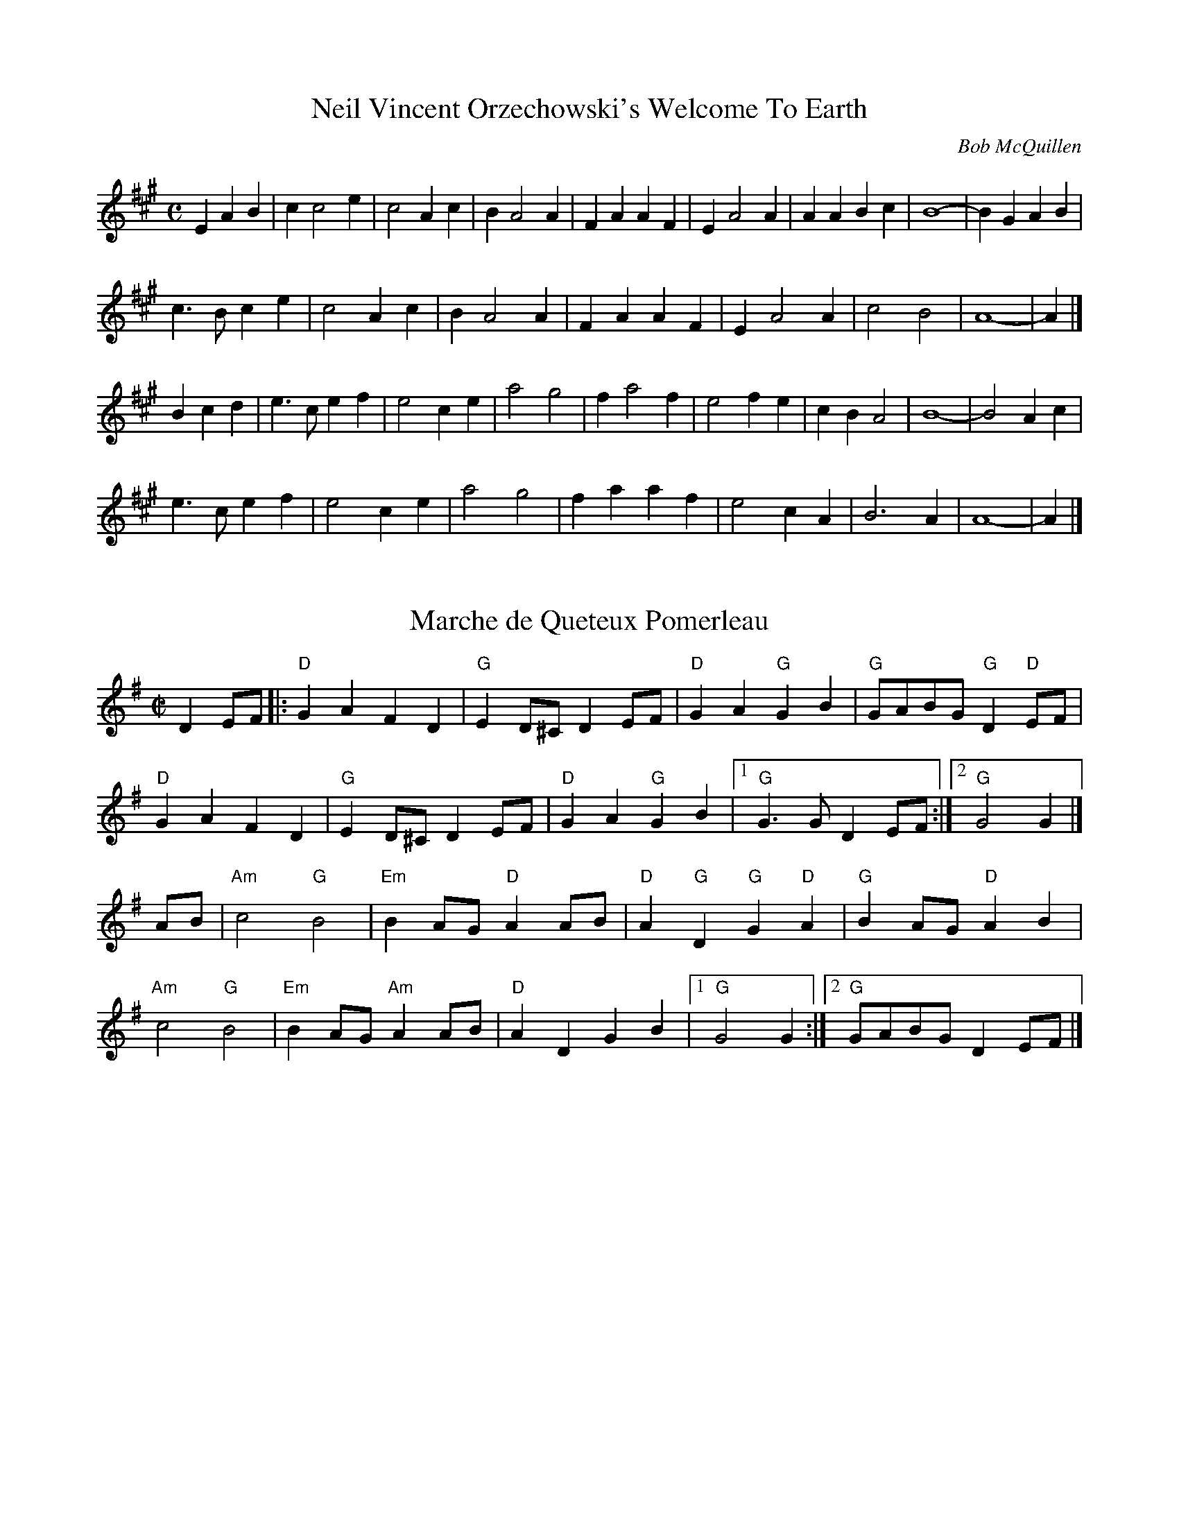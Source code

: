 X:1420
T:Neil Vincent Orzechowski's Welcome To Earth
C:Bob McQuillen
M:C
L:1/4
R:March
Z:<http://tunes.nhcountrydance.com>.
K:A
EAB | c c2 e | c2 Ac | B A2 A | FAAF | E A2 A | AABc | B4- |B GAB |
c>Bce | c2 Ac | B A2 A | FAAF | E A2 A | c2 B2 | A4- | A |]
Bcd | e>cef | e2 ce | a2 g2 | f a2 f | e2 fe | cB A2 | B4 - | B2 Ac |
e>cef | e2 ce | a2 g2 | faaf | e2 cA | B3 A | A4 - | A |]

X:1780
T:Marche de Queteux Pomerleau
M:C|
L:1/8
S:via Lisa Ornstein
R:French Canadian March
Z:Chords from a version from Phil Katz
Z:<http://tunes.nhcountrydance.com>.
K:G
D2 EF\ 
|: "D" G2A2 F2D2 | "G" E2D^CD2EF  | "D" G2A2 "G" G2B2 | "G" GABG "G" D2 "D" EF |
"D" G2A2F2D2    | "G" E2D^CD2EFV | "D" G2A2 "G" G2B2 |1 "G" G2>G2 D2 EF:|2 "G" G4 G2 |]
AB\   
| "Am" c4 "G" B4 | "Em" B2AG "D" A2AB   | "D" A2 "G" D2 "G" G2 "D" A2 | "G" B2AG "D" A2 B2 |
"Am" c4 "G" B4   | "Em" B2AG "Am" A2AB | "D" A2D2G2B2 |1 "G" G4G2    :|2 "G" GABG D2 EF    |]

X:1904
T:Sarah's Slightly Different March
C:Sarah Hydorn
M:C
L:1/4
R:March
Z:<http://tunes.nhcountrydance.com>.
K:G
DG | "G" B2 B> d | cBAG | "C" c2 c> d | e g2 e | "G" d2 d> e | dBAG | "D" A4- | A2 DG |
| "G" B2 B> d | cBAG | "C" c2 c> d | e g2 e | "G" d2 d> e | "D" dBAG | "G" G4- | G2 |]
gf | "C" e2 e>f | ggfe | "G" d B2G | Bdgf | "C" e2 e>f | edBG | "A" A4 - | "D" A2 gf |
"C" e2 e>f | ggfe | "G" dBAG | "Em" E2 GA | "A" B d2 e | "D" dBAG |"G" G4- | G2 |]

Polkas

X: 1668
T:Pretty Girl Milking Her Cow
R:polka
M:2/4
L:1/8
S:Old Grey Goose
N:Chords indicated by () or / are alternates that Doug played at least once on the record as far as I can tell, and could be played now and then; all chords are my best guesses but I think are pretty accurate.
Z:<http://tunes.nhcountrydance.com>.
K:Am
AB | "Am"cc ec | "G" BB dB | "Am" AG E2 | E2 AB | "Am" cc ec | "G"  BB dB | "Am" Az "(G)" Ez  | "Am" A2 AB ||
    "Am" cc ec | "G" BB dB | "Am" AG E2 | E2 ed | "Am" cB AG | "Em" EA AB | "Am" A2 "(F)" c>B | "Am" A2 "G" G2 |]
    "C" c>d ef | "C" g2 ec | "G"  BA G2 | "G" G2 AB |  "C" c>d ef | "C" g2 eg | "F" a>g a>g | "F" a>g af ||
"C (Am)" g2 "C" fe | "G" d2 ec | "Am" BA "(G)" G2 | "G" G2 AB | "Am" ce cA | "Em" EA AB | "Am" c/2B/2A c/2B/2A | "Am" c/2B/2A  |]

X:1820
T:Red River Cart
C:Andy De Jarlis; as played by Andy De Jarlis. Chords from Marcel Meilleur recording.
M:2/4
L:1/16
Z:Revised from the original version on this web site after careful listening
Z:New version added 6/11.
Z:<http://tunes.nhcountrydance.com>.
K:G
D2 |\
"G" {EF}GABc d2g2  | b4>f4     | a2>g2 g2B2      | "Am" (B2d2) c4 | 
"D7" (D2F2) (A2d2) | f4>{Bc}d4 | d2^cd .e2.d2    | "G" B4 G4      ||
"G" (D2G2) (B2d2)  | b4>f4     | a2>f2 {a}g2B2   | "Am" d4 c4     |
"D7" a2aa a2g2     | f4-f(gfe) | dBcA E2F2       | "G" G4 G2      |]
Bc |\
"G" .d2(de) dBGB   | .d2(de) dBGB | d2g2 (g2f2)  | "E7" f2e2 "Am" e2(AB) | 
"D7" .c2(cd) cBAB  | .c2(cd) cBAB | c2f2 f2{c}e2 | "G" e2d2 d2Bc ||
"G" .d2(de) dBGB   | .d2(de) dBGB | d2g2 (g2f2)  | "E7" f2e2 "Am" e4 |
"D7" {f}a2aa a2g2  | f4-f(gfe)    |  dBcA E2F2   | "G" G4 G2 |]

Canadian Two-Steps

X:356
T:Country Serenade
C:Roddy Dorman
S:Patti Kusturok
M:2/4
L:1/8
Z:<http://tunes.nhcountrydance.com>.
K:G
Bc^c \
[| "G" d2 Tg>f | "G" gd Bd   | "D7" f2 Tf>e | "D7" fd AB |\
"D7" c2 Tf>e   | "D7" fd ^cd | "G" e>d B/2G/2E  |  "G" D2 Bc ||
"G"  d2 Tg>f   | "G" gd Bd   | "C" [ee]>d ef    | "C" g2 fe |\
"D7" d2 B>c    |"D7" dc AF| "G" (G<[GB]) [GB]>[GB] |"G" [GB] |]
K:C
[|F EF \
| "C" Gz cz | "C" ez z g | "C" a>g ec   | "C" G>A GF |\
  "C" E2 G2 | "C" c2 ga      | "G7" B>A Bc  | "G7" B>F DE ||
"G7" F2 G2  | "G7" B3 g    | "G7" a>g fd  | "G7" B>c BA |\
"G7" G2 B2  | "G7"ag zB | "C" (c2 c/2) (B/2c/2d/2) | "C" c2 Bc|]

X:357
T:Country Serenade
T:with ornamentation
C:Roddy Dorman, as played by Patti Kusturok
S:Patti Kusturok
Z:<http://tunes.nhcountrydance.com>.
Z:Note: the slide in the second line may not be recognized by some programs; remove it if necessary.
M:2/4
L:1/8
K:G
Bc^c \
[| "G" d2 Tg>f   | "G" gd Bd   | "D7" [f2d2] Tf>e | "D7" fd AB |\
"D7" c2 Tf>e     | "D7" fd ^cd | "G" e>d B/2G/2E  |  "G" D2 !slide!Bc ||
"G"  d2 Tg>f     | "G" gd Bd   | "C" [ee]>d ef    | "C" (f<g) fe |\
"D7" (^c<d) B>=c |"D7" dc AF| "G" (G<[GB]) [GB]>[GB] |"G" [GB] |]
K:C
[|((3F/2G/2F/2) EF \
| "C" Gz cz | "C" ez z (^f/2<g/2) | "C" a>g ec   | "C" G>A GF |\
  "C" E2 G2 | "C" c2 {ef}ga      | "G7" B>A Bc  | "G7" B>F DE ||
"G7" F2 G2  | "G7" B3 ^f/2<g/2    | "G7" a>g fd  | "G7" B>c BA |\
"G7" G2 B2  | "G7" {^fg}ag z[Be] | "C" ([Be]<[ce] [c/2e/2]) ([e/2B/2][e/2c/2][e/2d/2]) | "C" [e2c2] {dc}Bc|]

X:756
T:Golden Boy
C:Andy De Jarlis
N:as played in New Hampshire
M:2/4
L:1/16
Z:<http://tunes.nhcountrydance.com>.
K:D
F2G2|A4 d2e2|f6cd|e2d2 c2B2|A4F2F2|G4 e2>e2|e4G2G2|F4 d2>d2|d4 F2G2|
A4 d2e2|f6cd|e2d2 c2B2|A4F2F2|G4 e2>d2|c2A2 B2c2|d8|d4|]
[|e2>f2|g2B2 g2B2|g6 ag|f2A2 f2A2|f6 gf|e2A2 c2d2|e2g2 f2e2|f4>d4|A6 ef|
g2B2 g2B2|g6 ag|f2A2 f2A2|f6 gf|e2A2 c2d2|e2g2 f2e2|d8|d4|]

X:757
T:Manitoba's Golden Boy
C:Andy De Jarlis
M:2/4
L:1/16
N:as written by Andy DeJarlis
Z:abc by Bruce Osborne
Z:<http://tunes.nhcountrydance.com>.
K:D
F2G2|A4 d3e|f6cd|e2d2 c2B2|A6F2| G4 e3e|e6G2|F4 d3d|d4 F2G2|!
A4 d3e|f6cd|e2d2 c2B2|A6F2| G4 e2d2|c2A2 B2c2|d4 d2e2|d4:|!
|:e3f|g2B2 g2B2|g4 a3g|f2A2 f2A2|f4 g3f| e2A2 c2d2|e2g2 f2e2|f8 -|f4 e3f|!
g2B2 g2B2|g4 a3g|f2A2 f2A2|f4 g3f| e2A2 c2d2|e2g2 f2e2|d4 d2e2|d4:|!

X: 804
T:Happy Acres Two-Step
C:Cecil "Cec" McEachern, as played by Marcel Robidas
M:2/4
L:1/16
Z:<http://tunes.nhcountrydance.com>.
K:D
|:A2 d2f2|\
"D" a4 a2^ga  | "D" b2a2 f2d2  | "D" [F6A6] A2  | "D" dcBA GFED |
"A7" C3D E2F2 | "A7" G2G2 F2G2 | "D" B2AB A2^G2 | "D" A2A2 d2f2 |
"D" a4 a2^ga  | "D" b2a2 f2d2  | "D" [F6A6] A2  | "D" dcBA GFED |
"A7" C3D E2F2 | "A7" G2A2 B2c2 | "D" d4 d3d     |1 "D" d2      :|2 "D" d2(cd) c2d2 |]
K:A
[|"A" e2{fg}a2 c2A2 | "A"  E3F E2D2  | "A" C2E2 A2B2  | "A" c4 B2A2 |
  "E7" G3A B2c2     | "E7" d4 c2d2   | "A" f2ee e2^d2 | "A" e4 c3d  |
  "A" e2{fg}a2 c2A2 | "A"  E3F E2D2  | "A" C2E2 A2B2  | "A" c4 B2A2 |
  "E7" G3A B2c2     | "E7" d2e2 f2g2 | "A" a4 a3a     | "A" a2 |]



X:1948
T:Sleeping Giant Two-Step
C:Andy De Jarlis
M:2/4
L:1/8
R:Canadian Two-Step
Z:abc by Bruce Osborne, modified  by Peter Yarensky.
Z:<http://tunes.nhcountrydance.com>.
K:D
Ad\
|: "D" f3/2g/ fd | A z F z | "A7" GG/G/ GF | E3 F |
   "A7" GG/G/ GF | EA, DE  | "D" F3/2G/ FE | F2 Ad|
   "D" f3/2g/ fd | A z F z | "A7" GG/G/ GF | E3 F |
   "A7" GG/G/ GA | c3/2A/ Bc| "D" d2 d3/2d/|1 d2 Ad:|2 dd "D7" c=c|]
|: "G" B2 d2 | g3 g | "D" f3/2g/ fd | AF Ad |
   "A7" e2 e3/2f/| ec BA | "D" dd FG | Ad "D7" c=c|
   "G" B2 d2|g3 g| "D" f3/2g/ fd | "D" AF "B7" GF|
   "Em7" E3 F | "A7"G3/2A/ Bc | "D" d2 d3/2d/|1 "D" dd "D7" c=c:|2 "D" d3 |]


X:2304
T:Waverly Two-Step
C:Graham Townsend
S:Marcel Robidas
R:Canadian Two-Step
M:2/4
L:1/8
Z:<http://tunes.nhcountrydance.com>.
K:D
[|"D"D/2D/2 DF | [A2A2] A/2B/2A/2F/2 | DD FG | [A2A2] A/2B/2A/2F/2 | DD F/2D/2F/2A/2 |
"D" f2 f/2e/2f/2a/2 | gf ed | "A7"c>c c/2c/2c/2c/2 | c[ce] EF ||
"A7" G2 G/2F/2G/2F/2 | EC EF | G2 G/2F/2G/2F/2 | EC E[Ae] |\
[c2e2] [c/2e/2][c/2e/2][c/2e/2][c/2e/2] | [ce][Ae] BA | "D"F2 F>F | FD FG |]
"D" [A2A2] A/2B/2A/2F/2 | DD FG | [A2A2] A/2B/2A/2F/2 | DD FA |\
f2 ff/2f/2 | af ed | "G"g2 g/2f/2g/2a/2 | gd ef ||
"G" g2 g/2f/2g/2a/2 | gd ed | "D"f2 f/2e/2f/2g/2 | fA BA |\
"A7"e2 e>f | gg fe | "D"[d2f2] [df]>[df] | [df] |]

X:2305
T:Waverly Variations
S:Marcel Robidas
R:Canadian Two-Step
M:2/4
L:1/8
Z:<http://tunes.nhcountrydance.com>.
K:D
"A5,6"f2-f/2e/2f/2g/2 | fd ed || "A7,8"c/2c/2e/2c/2 c/2e/2c/2c/2 | e/2c/2e/2c/2 EF||
"B5,6"c/2c/2e/2c/2 c/2e/2c/2c/2 | e/2c/2e/2c/2 AG || "C5"f3 a/2f/2 ||
"Ending"e z e>f | gg fe | dd/2B/2 A/2G/2F/2E/2 | D z D2 |]
